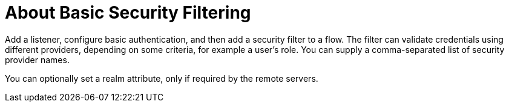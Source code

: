 = About Basic Security Filtering
:keywords: connectors

Add a listener, configure basic authentication, and then add a security filter to a flow. The filter can validate credentials using different providers, depending on some criteria, for example a user's role. You can supply a comma-separated list of security provider names.

You can optionally set a realm attribute, only if required by the remote servers. 

